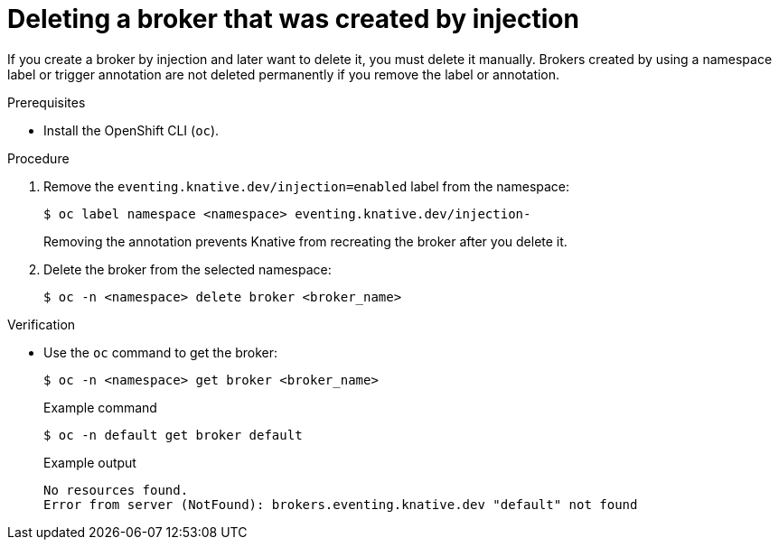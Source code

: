 // Module included in the following assemblies:
//
// * /serverless/eventing/brokers/serverless-using-brokers.adoc

:_mod-docs-content-type: PROCEDURE
[id="serverless-deleting-broker-injection_{context}"]
= Deleting a broker that was created by injection

If you create a broker by injection and later want to delete it, you must delete it manually. Brokers created by using a namespace label or trigger annotation are not deleted permanently if you remove the label or annotation.

.Prerequisites

* Install the OpenShift CLI (`oc`).

.Procedure

. Remove the `eventing.knative.dev/injection=enabled` label from the namespace:
+
[source,terminal]
----
$ oc label namespace <namespace> eventing.knative.dev/injection-
----
+
Removing the annotation prevents Knative from recreating the broker after you delete it.

. Delete the broker from the selected namespace:
+
[source,terminal]
----
$ oc -n <namespace> delete broker <broker_name>
----

.Verification

* Use the `oc` command to get the broker:
+
[source,terminal]
----
$ oc -n <namespace> get broker <broker_name>
----
+

.Example command
[source,terminal]
----
$ oc -n default get broker default
----
+

.Example output
[source,terminal]
----
No resources found.
Error from server (NotFound): brokers.eventing.knative.dev "default" not found
----
